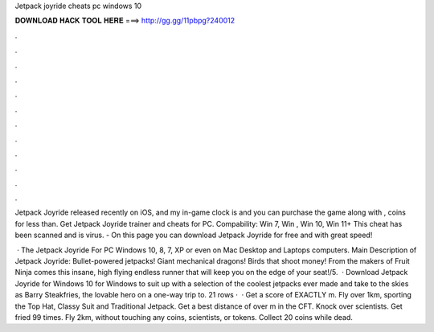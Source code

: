 Jetpack joyride cheats pc windows 10



𝐃𝐎𝐖𝐍𝐋𝐎𝐀𝐃 𝐇𝐀𝐂𝐊 𝐓𝐎𝐎𝐋 𝐇𝐄𝐑𝐄 ===> http://gg.gg/11pbpg?240012



.



.



.



.



.



.



.



.



.



.



.



.

Jetpack Joyride released recently on iOS, and my in-game clock is and you can purchase the game along with , coins for less than. Get Jetpack Joyride trainer and cheats for PC. Compability: Win 7, Win , Win 10, Win 11+ This cheat has been scanned and is virus. - On this page you can download Jetpack Joyride for free and with great speed!

 · The Jetpack Joyride For PC Windows 10, 8, 7, XP or even on Mac Desktop and Laptops computers. Main Description of Jetpack Joyride: Bullet-powered jetpacks! Giant mechanical dragons! Birds that shoot money! From the makers of Fruit Ninja comes this insane, high flying endless runner that will keep you on the edge of your seat!/5.  · Download Jetpack Joyride for Windows 10 for Windows to suit up with a selection of the coolest jetpacks ever made and take to the skies as Barry Steakfries, the lovable hero on a one-way trip to. 21 rows ·  · Get a score of EXACTLY m. Fly over 1km, sporting the Top Hat, Classy Suit and Traditional Jetpack. Get a best distance of over m in the CFT. Knock over scientists. Get fried 99 times. Fly 2km, without touching any coins, scientists, or tokens. Collect 20 coins while dead.
